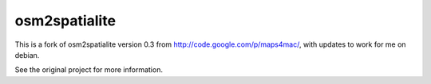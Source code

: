 osm2spatialite
==============

This is a fork of osm2spatialite version 0.3 from 
http://code.google.com/p/maps4mac/, with updates to work for me on debian.

See the original project for more information.





